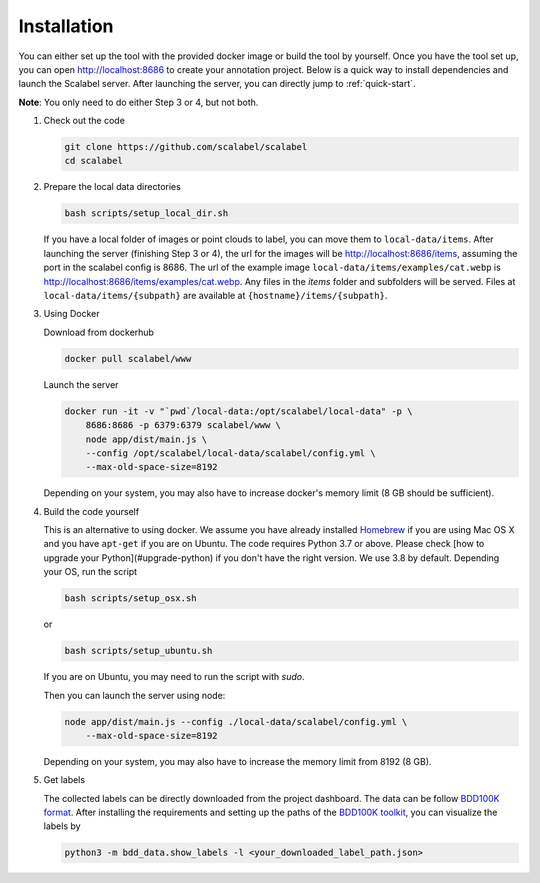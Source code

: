 Installation
~~~~~~~~~~~~~~

You can either set up the tool with the provided docker image or build the tool
by yourself. Once you have the tool set up, you can open http://localhost:8686
to create your annotation project. Below is a quick way to install dependencies
and launch the Scalabel server. After launching the server, you can directly
jump to :ref:`quick-start`.


**Note**: You only need to do either Step 3 or 4, but not both.

1.  Check out the code

    .. code-block:: bash

        git clone https://github.com/scalabel/scalabel
        cd scalabel

2.  Prepare the local data directories

    .. code-block:: bash

        bash scripts/setup_local_dir.sh

    If you have a local folder of images or point clouds to label, you can move
    them to ``local-data/items``. After launching the server (finishing Step 3
    or 4), the url for the images will be http://localhost:8686/items, assuming
    the port in the scalabel config is 8686. The url of the example image
    ``local-data/items/examples/cat.webp`` is
    http://localhost:8686/items/examples/cat.webp. Any files in the `items`
    folder and subfolders will be served. Files at
    ``local-data/items/{subpath}`` are available at
    ``{hostname}/items/{subpath}``.

3.  Using Docker

    Download from dockerhub

    .. code-block:: bash
    
        docker pull scalabel/www

    Launch the server

    .. code-block:: bash

        docker run -it -v "`pwd`/local-data:/opt/scalabel/local-data" -p \
            8686:8686 -p 6379:6379 scalabel/www \
            node app/dist/main.js \
            --config /opt/scalabel/local-data/scalabel/config.yml \
            --max-old-space-size=8192


    Depending on your system, you may also have to increase docker's memory
    limit (8 GB should be sufficient).

4.  Build the code yourself

    This is an alternative to using docker. We assume you have already installed
    `Homebrew <https://brew.sh/>`_ if you are using Mac OS X and you have
    ``apt-get`` if you are on Ubuntu. The code requires Python 3.7 or above.
    Please check [how to upgrade your Python](#upgrade-python) if you don't have
    the right version. We use 3.8 by default. Depending your OS, run the script

    .. code-block:: bash
    
        bash scripts/setup_osx.sh


    or

    .. code-block:: bash

        bash scripts/setup_ubuntu.sh


    If you are on Ubuntu, you may need to run the script with `sudo`.

    Then you can launch the server using node:

    .. code-block:: bash

        node app/dist/main.js --config ./local-data/scalabel/config.yml \
            --max-old-space-size=8192
    
    Depending on your system, you may also have to increase the memory limit
    from 8192 (8 GB).

5.  Get labels

    The collected labels can be directly downloaded from the project dashboard.
    The data can be follow
    `BDD100K format <https://github.com/ucbdrive/bdd100k/blob/master/doc/format.md>`_.
    After installing the requirements and setting up the paths of the
    `BDD100K toolkit <https://github.com/ucbdrive/bdd-data>`_,
    you can visualize the labels by

    .. code-block:: bash
    
        python3 -m bdd_data.show_labels -l <your_downloaded_label_path.json>
    
